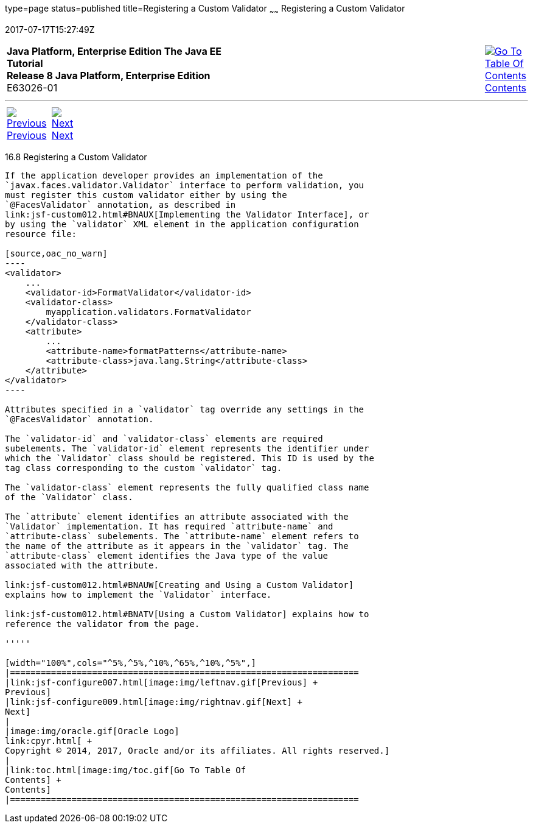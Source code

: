 type=page
status=published
title=Registering a Custom Validator
~~~~~~
Registering a Custom Validator
==============================
2017-07-17T15:27:49Z

[[top]]

[width="100%",cols="50%,45%,^5%",]
|=======================================================================
|*Java Platform, Enterprise Edition The Java EE Tutorial* +
*Release 8 Java Platform, Enterprise Edition* +
E63026-01
|
|link:toc.html[image:img/toc.gif[Go To Table Of
Contents] +
Contents]
|=======================================================================

'''''

[cols="^5%,^5%,90%",]
|=======================================================================
|link:jsf-configure007.html[image:img/leftnav.gif[Previous] +
Previous] 
|link:jsf-configure009.html[image:img/rightnav.gif[Next] +
Next] | 
|=======================================================================


[[BNAXD]]

[[registering-a-custom-validator]]
16.8 Registering a Custom Validator
-----------------------------------

If the application developer provides an implementation of the
`javax.faces.validator.Validator` interface to perform validation, you
must register this custom validator either by using the
`@FacesValidator` annotation, as described in
link:jsf-custom012.html#BNAUX[Implementing the Validator Interface], or
by using the `validator` XML element in the application configuration
resource file:

[source,oac_no_warn]
----
<validator>
    ...
    <validator-id>FormatValidator</validator-id>
    <validator-class>
        myapplication.validators.FormatValidator
    </validator-class>
    <attribute>
        ...
        <attribute-name>formatPatterns</attribute-name>
        <attribute-class>java.lang.String</attribute-class>
    </attribute>
</validator>
----

Attributes specified in a `validator` tag override any settings in the
`@FacesValidator` annotation.

The `validator-id` and `validator-class` elements are required
subelements. The `validator-id` element represents the identifier under
which the `Validator` class should be registered. This ID is used by the
tag class corresponding to the custom `validator` tag.

The `validator-class` element represents the fully qualified class name
of the `Validator` class.

The `attribute` element identifies an attribute associated with the
`Validator` implementation. It has required `attribute-name` and
`attribute-class` subelements. The `attribute-name` element refers to
the name of the attribute as it appears in the `validator` tag. The
`attribute-class` element identifies the Java type of the value
associated with the attribute.

link:jsf-custom012.html#BNAUW[Creating and Using a Custom Validator]
explains how to implement the `Validator` interface.

link:jsf-custom012.html#BNATV[Using a Custom Validator] explains how to
reference the validator from the page.

'''''

[width="100%",cols="^5%,^5%,^10%,^65%,^10%,^5%",]
|====================================================================
|link:jsf-configure007.html[image:img/leftnav.gif[Previous] +
Previous] 
|link:jsf-configure009.html[image:img/rightnav.gif[Next] +
Next]
|
|image:img/oracle.gif[Oracle Logo]
link:cpyr.html[ +
Copyright © 2014, 2017, Oracle and/or its affiliates. All rights reserved.]
|
|link:toc.html[image:img/toc.gif[Go To Table Of
Contents] +
Contents]
|====================================================================
